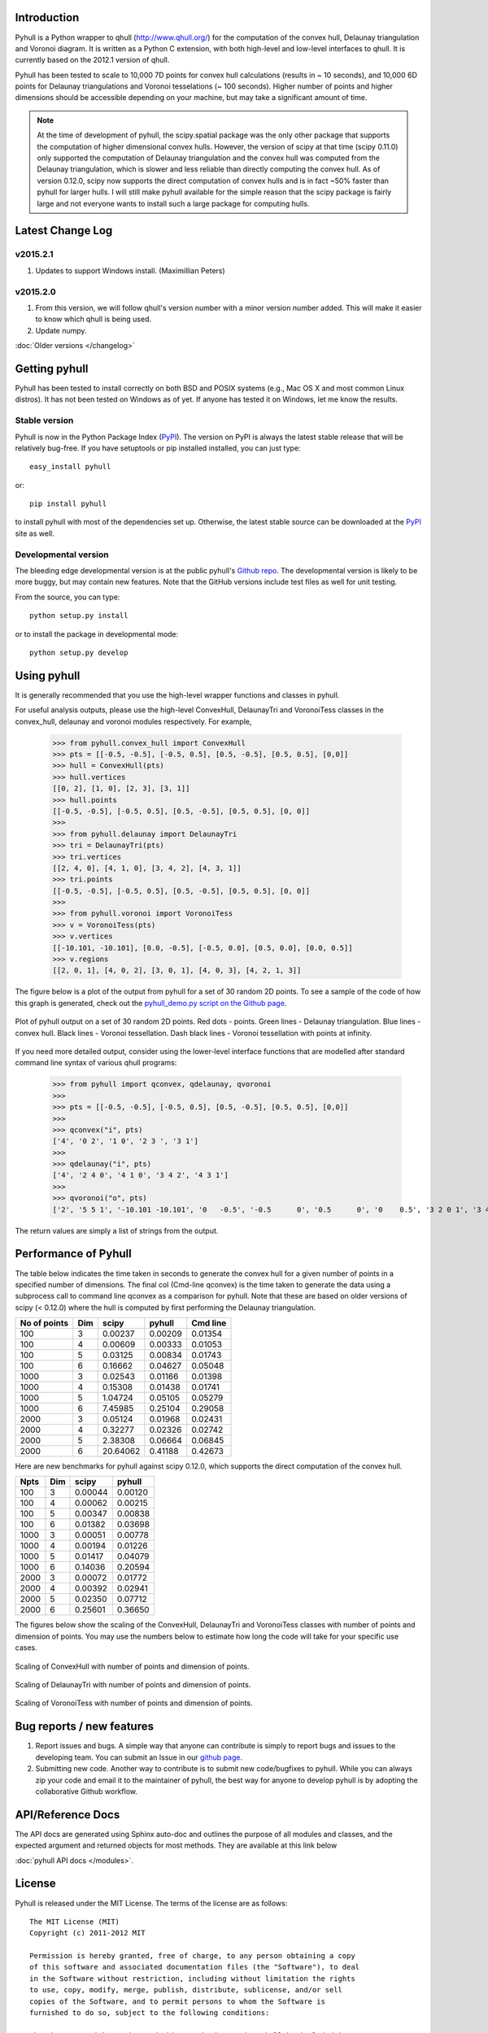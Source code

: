 .. pyhull documentation master file, created by
   sphinx-quickstart on Tue Nov 15 00:13:52 2011.
   You can adapt this file completely to your liking, but it should at least
   contain the root `toctree` directive.

Introduction
============

Pyhull is a Python wrapper to qhull (http://www.qhull.org/) for the
computation of the convex hull, Delaunay triangulation and Voronoi diagram.
It is written as a Python C extension, with both high-level and low-level
interfaces to qhull. It is currently based on the 2012.1 version of qhull.

Pyhull has been tested to scale to 10,000 7D points for convex hull
calculations (results in ~ 10 seconds), and 10,000 6D points for Delaunay
triangulations and Voronoi tesselations (~ 100 seconds). Higher number of
points and higher dimensions should be accessible depending on your machine,
but may take a significant amount of time.

.. note::

    At the time of development of pyhull, the scipy.spatial package was the
    only other package that supports the computation of higher dimensional
    convex hulls. However, the version of scipy at that time (scipy 0.11.0)
    only supported the computation of Delaunay triangulation and the convex
    hull was computed from the Delaunay triangulation, which is slower and less
    reliable than directly computing the convex hull. As of version 0.12.0,
    scipy now supports the direct computation of convex hulls and is in fact
    ~50% faster than pyhull for larger hulls. I will still make pyhull
    available for the simple reason that the scipy package is fairly large
    and not everyone wants to install such a large package for computing hulls.

Latest Change Log
=================

v2015.2.1
---------
1. Updates to support Windows install. (Maximillian Peters)

v2015.2.0
---------
1. From this version, we will follow qhull's version number with a minor
   version number added. This will make it easier to know which qhull is being
   used.
2. Update numpy.

:doc:`Older versions </changelog>`

Getting pyhull
==============

Pyhull has been tested to install correctly on both BSD and POSIX systems
(e.g., Mac OS X and most common Linux distros). It has not been tested on
Windows as of yet. If anyone has tested it on Windows, let me know the results.

Stable version
--------------

Pyhull is now in the Python Package Index (`PyPI`_). The version on PyPI is
always the latest stable release that will be relatively bug-free. If you
have setuptools or pip installed installed, you can just type::

   easy_install pyhull

or::

   pip install pyhull

to install pyhull with most of the dependencies set up. Otherwise,
the latest stable source can be downloaded at the `PyPI`_ site as well.

Developmental version
---------------------

The bleeding edge developmental version is at the public pyhull's `Github
repo <https://github.com/materialsvirtuallab/pyhull>`_. The developmental
version is likely to be more buggy, but may contain new features. Note that
the GitHub versions include test files as well for unit testing.

From the source, you can type::

   python setup.py install

or to install the package in developmental mode::

   python setup.py develop

Using pyhull
==============

It is generally recommended that you use the high-level wrapper functions and
classes in pyhull.

For useful analysis outputs, please use the high-level ConvexHull, DelaunayTri
and VoronoiTess classes in the convex_hull, delaunay and voronoi modules
respectively. For example,

    >>> from pyhull.convex_hull import ConvexHull
    >>> pts = [[-0.5, -0.5], [-0.5, 0.5], [0.5, -0.5], [0.5, 0.5], [0,0]]
    >>> hull = ConvexHull(pts)
    >>> hull.vertices
    [[0, 2], [1, 0], [2, 3], [3, 1]]
    >>> hull.points
    [[-0.5, -0.5], [-0.5, 0.5], [0.5, -0.5], [0.5, 0.5], [0, 0]]
    >>>
    >>> from pyhull.delaunay import DelaunayTri
    >>> tri = DelaunayTri(pts)
    >>> tri.vertices
    [[2, 4, 0], [4, 1, 0], [3, 4, 2], [4, 3, 1]]
    >>> tri.points
    [[-0.5, -0.5], [-0.5, 0.5], [0.5, -0.5], [0.5, 0.5], [0, 0]]
    >>>
    >>> from pyhull.voronoi import VoronoiTess
    >>> v = VoronoiTess(pts)
    >>> v.vertices
    [[-10.101, -10.101], [0.0, -0.5], [-0.5, 0.0], [0.5, 0.0], [0.0, 0.5]]
    >>> v.regions
    [[2, 0, 1], [4, 0, 2], [3, 0, 1], [4, 0, 3], [4, 2, 1, 3]]

The figure below is a plot of the output from pyhull for a set of 30 random
2D points. To see a sample of the code of how this graph is generated,
check out the `pyhull_demo.py script on the Github page
<https://github.com/shyuep/pyhull/blob/master/scripts/pyhull_demo.py>`_.

.. figure:: _static/pyhull_demo.png
   :width: 500px
   :alt: pyhull output plot
   :align: center

   Plot of pyhull output on a set of 30 random 2D points. Red dots - points.
   Green lines - Delaunay triangulation. Blue lines - convex hull. Black
   lines - Voronoi tessellation. Dash black lines - Voronoi tessellation with
   points at infinity.

If you need more detailed output, consider using the lower-level
interface functions that are modelled after standard command line syntax of
various qhull programs:

    >>> from pyhull import qconvex, qdelaunay, qvoronoi
    >>>
    >>> pts = [[-0.5, -0.5], [-0.5, 0.5], [0.5, -0.5], [0.5, 0.5], [0,0]]
    >>>
    >>> qconvex("i", pts)
    ['4', '0 2', '1 0', '2 3 ', '3 1']
    >>>
    >>> qdelaunay("i", pts)
    ['4', '2 4 0', '4 1 0', '3 4 2', '4 3 1']
    >>>
    >>> qvoronoi("o", pts)
    ['2', '5 5 1', '-10.101 -10.101', '0   -0.5', '-0.5      0', '0.5      0', '0    0.5', '3 2 0 1', '3 4 0 2', '3 3 0 1', '3 4 0 3', '4 4 2 1 3']

The return values are simply a list of strings from the output.

Performance of Pyhull
=====================

The table below indicates the time taken in seconds to generate the convex
hull for a given number of points in a specified number of dimensions. The
final col (Cmd-line qconvex) is the time taken to generate the data using a
subprocess call to command line qconvex as a comparison for pyhull. Note that
these are based on older versions of scipy (< 0.12.0) where the hull is
computed by first performing the Delaunay triangulation.

============ === ======== ======= ========
No of points Dim scipy    pyhull  Cmd line
============ === ======== ======= ========
100          3   0.00237  0.00209 0.01354
100          4   0.00609  0.00333 0.01053
100          5   0.03125  0.00834 0.01743
100          6   0.16662  0.04627 0.05048
1000         3   0.02543  0.01166 0.01398
1000         4   0.15308  0.01438 0.01741
1000         5   1.04724  0.05105 0.05279
1000         6   7.45985  0.25104 0.29058
2000         3   0.05124  0.01968 0.02431
2000         4   0.32277  0.02326 0.02742
2000         5   2.38308  0.06664 0.06845
2000         6   20.64062 0.41188 0.42673
============ === ======== ======= ========

Here are new benchmarks for pyhull against scipy 0.12.0, which supports the
direct computation of the convex hull.

===== === ======= =======
Npts  Dim scipy   pyhull
===== === ======= =======
  100   3 0.00044 0.00120
  100   4 0.00062 0.00215
  100   5 0.00347 0.00838
  100   6 0.01382 0.03698
 1000   3 0.00051 0.00778
 1000   4 0.00194 0.01226
 1000   5 0.01417 0.04079
 1000   6 0.14036 0.20594
 2000   3 0.00072 0.01772
 2000   4 0.00392 0.02941
 2000   5 0.02350 0.07712
 2000   6 0.25601 0.36650
===== === ======= =======

The figures below show the scaling of the ConvexHull, DelaunayTri and
VoronoiTess classes with number of points and dimension of points. You may
use the numbers below to estimate how long the code will take for your
specific use cases.

.. figure:: _static/scaling_convexhull.png
   :width: 500px
   :alt: Convex hull scaling
   :align: center

   Scaling of ConvexHull with number of points and dimension of points.

.. figure:: _static/scaling_delaunaytri.png
   :width: 500px
   :alt: Delaunay triangulation scaling
   :align: center

   Scaling of DelaunayTri with number of points and dimension of points.


.. figure:: _static/scaling_voronoitess.png
   :width: 500px
   :alt: Voronoi tessellation scaling
   :align: center

   Scaling of VoronoiTess with number of points and dimension of points.

Bug reports / new features
==========================

1. Report issues and bugs. A simple way that anyone can contribute is simply to
   report bugs and issues to the developing team. You can submit an Issue in
   our `github page <https://github.com/materialsvirtuallab/pyhull/issues>`_.

2. Submitting new code. Another way to contribute is to submit new
   code/bugfixes to pyhull. While you can always zip your code and email it
   to the maintainer of pyhull, the best way for anyone to develop pyhull
   is by adopting the collaborative Github workflow.

API/Reference Docs
==================

The API docs are generated using Sphinx auto-doc and outlines the purpose of all
modules and classes, and the expected argument and returned objects for most
methods. They are available at this link below

:doc:`pyhull API docs </modules>`.

License
=======

Pyhull is released under the MIT License. The terms of the license are as
follows::

   The MIT License (MIT)
   Copyright (c) 2011-2012 MIT

   Permission is hereby granted, free of charge, to any person obtaining a copy
   of this software and associated documentation files (the "Software"), to deal
   in the Software without restriction, including without limitation the rights
   to use, copy, modify, merge, publish, distribute, sublicense, and/or sell
   copies of the Software, and to permit persons to whom the Software is
   furnished to do so, subject to the following conditions:

   The above copyright notice and this permission notice shall be included in
   all copies or substantial portions of the Software.

   THE SOFTWARE IS PROVIDED "AS IS", WITHOUT WARRANTY OF ANY KIND, EXPRESS OR
   IMPLIED, INCLUDING BUT NOT LIMITED TO THE WARRANTIES OF MERCHANTABILITY,
   FITNESS FOR A PARTICULAR PURPOSE AND NONINFRINGEMENT. IN NO EVENT SHALL THE
   AUTHORS OR COPYRIGHT HOLDERS BE LIABLE FOR ANY CLAIM, DAMAGES OR OTHER
   LIABILITY, WHETHER IN AN ACTION OF CONTRACT, TORT OR OTHERWISE, ARISING FROM,
   OUT OF OR IN CONNECTION WITH THE SOFTWARE OR THE USE OR OTHER DEALINGS IN THE
   SOFTWARE.


Indices and tables
==================

* :ref:`genindex`
* :ref:`modindex`
* :ref:`search`

.. _`PyPI` : http://pypi.python.org/pypi/pyhull
